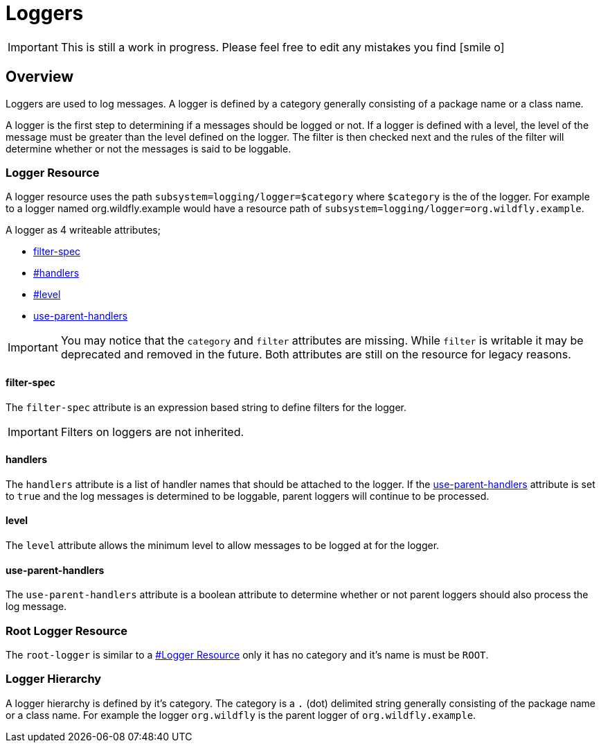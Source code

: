 [[Logging_Loggers]]
= Loggers

ifdef::env-github[]
:tip-caption: :bulb:
:note-caption: :information_source:
:important-caption: :heavy_exclamation_mark:
:caution-caption: :fire:
:warning-caption: :warning:
endif::[]

[IMPORTANT]
This is still a work in progress. Please feel free to edit any mistakes
you find icon:smile-o[role="yellow"]


== Overview

Loggers are used to log messages. A logger is defined by a category
generally consisting of a package name or a class name.

A logger is the first step to determining if a messages should be logged
or not. If a logger is defined with a level, the level of the message
must be greater than the level defined on the logger. The filter is then
checked next and the rules of the filter will determine whether or not
the messages is said to be loggable.

[[logger-resource]]
=== Logger Resource

A logger resource uses the path `subsystem=logging/logger=$category`
where `$category` is the of the logger. For example to a logger named
org.wildfly.example would have a resource path of
`subsystem=logging/logger=org.wildfly.example`.

A logger as 4 writeable attributes;

* <<filter-spec,filter-spec>>
* <<level,#handlers>>
* <<level,#level>>
* link:#Loggers-use-parent-handlers[use-parent-handlers]

[IMPORTANT]

You may notice that the `category` and `filter` attributes are missing.
While `filter` is writable it may be deprecated and removed in the
future. Both attributes are still on the resource for legacy reasons.

==== filter-spec

The `filter-spec` attribute is an expression based string to define
filters for the logger.

[IMPORTANT]

Filters on loggers are not inherited.

==== handlers

The `handlers` attribute is a list of handler names that should be
attached to the logger. If the
<<use-parent-handlers,use-parent-handlers>>
attribute is set to `true` and the log messages is determined to be
loggable, parent loggers will continue to be processed.

==== level

The `level` attribute allows the minimum level to allow messages to be
logged at for the logger.

[[use-parent-handlers]]
==== use-parent-handlers

The `use-parent-handlers` attribute is a boolean attribute to determine
whether or not parent loggers should also process the log message.

[[root-logger-resource]]
=== Root Logger Resource

The `root-logger` is similar to a
<<logger-resource,#Logger Resource>> only it has no
category and it's name is must be `ROOT`.

[[logger-hierarchy]]
=== Logger Hierarchy

A logger hierarchy is defined by it's category. The category is a `.`
(dot) delimited string generally consisting of the package name or a
class name. For example the logger `org.wildfly` is the parent logger of
`org.wildfly.example`.

